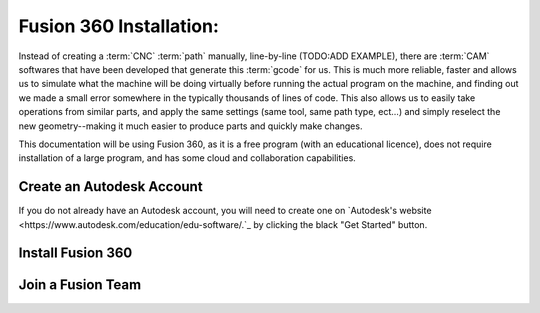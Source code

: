 Fusion 360 Installation:
=====

.. _Fusion 360 Installation:

Instead of creating a :term:`CNC` :term:`path` manually, line-by-line (TODO:ADD EXAMPLE), there are :term:`CAM` softwares that have been developed that generate this :term:`gcode` for us.  This is much more reliable, faster and allows us to simulate what the machine will be doing virtually before running the actual program on the machine, and finding out we made a small error somewhere in the typically thousands of lines of code.  This also allows us to easily take operations from similar parts, and apply the same settings (same tool, same path type, ect...) and simply reselect the new geometry--making it much easier to produce parts and quickly make changes.  

This documentation will be using Fusion 360, as it is a free program (with an educational licence), does not require installation of a large program, and has some cloud and collaboration capabilities.


Create an Autodesk Account
------------
If you do not already have an Autodesk account, you will need to create one on `Autodesk's website <https://www.autodesk.com/education/edu-software/.`_ by clicking the black "Get Started" button.


Install Fusion 360
------------


Join a Fusion Team
------------

